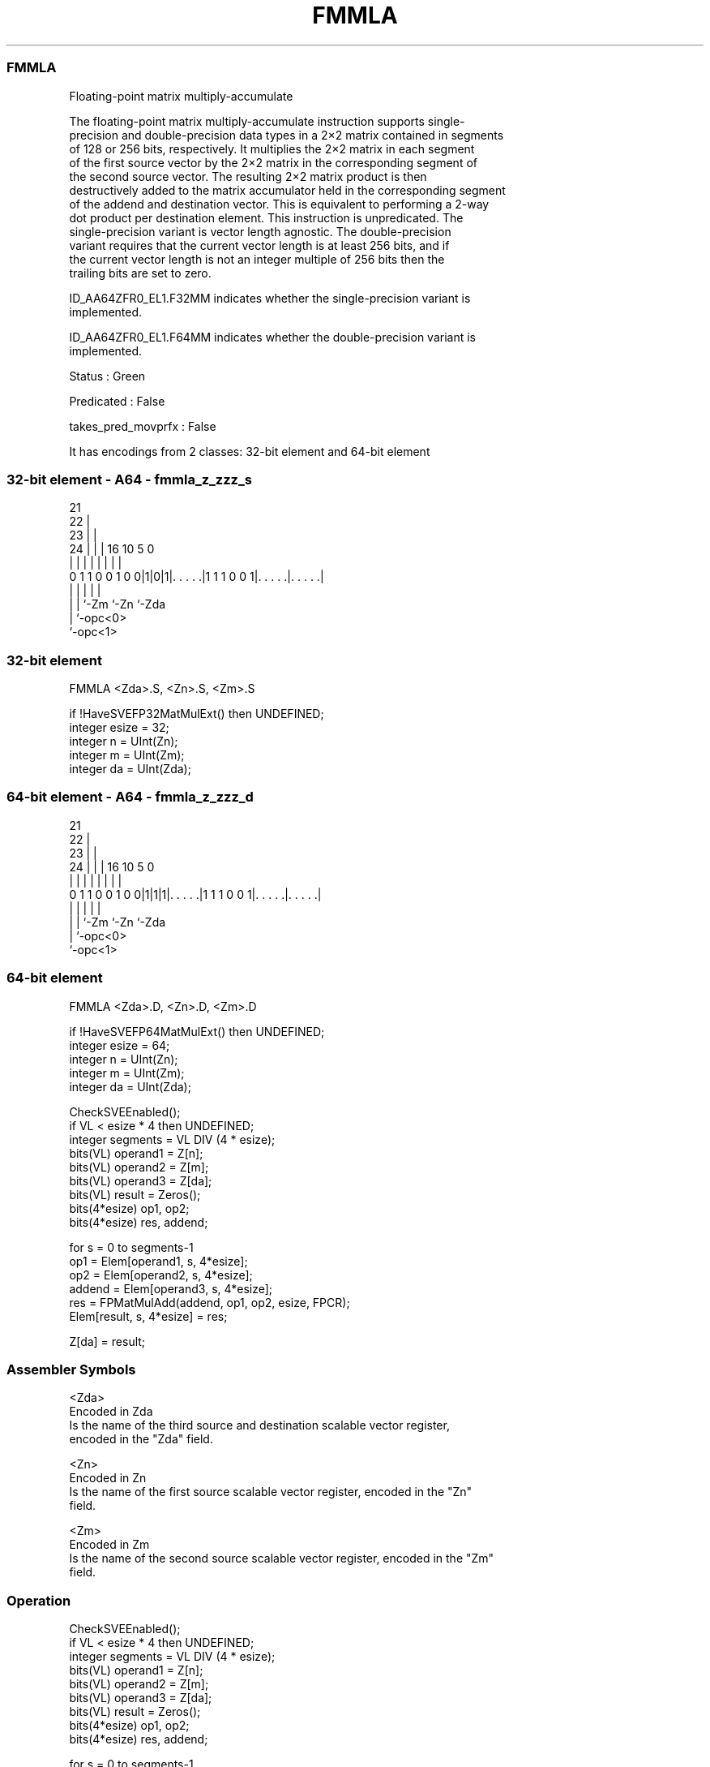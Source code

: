 .nh
.TH "FMMLA" "7" " "  "instruction" "sve"
.SS FMMLA
 Floating-point matrix multiply-accumulate

 The floating-point matrix multiply-accumulate instruction supports single-
 precision and double-precision data types in a 2×2 matrix contained in segments
 of 128 or 256 bits, respectively. It multiplies the 2×2 matrix in each segment
 of the first source vector by the 2×2 matrix in the corresponding segment of
 the second source vector. The resulting 2×2 matrix product is then
 destructively added to the matrix accumulator held in the corresponding segment
 of the addend and destination vector. This is equivalent to performing a 2-way
 dot product per destination element. This instruction is unpredicated. The
 single-precision variant is vector length agnostic. The double-precision
 variant requires that the current vector length is at least 256 bits, and if
 the current vector length is not an integer multiple of 256 bits then the
 trailing bits are set to zero.

 ID_AA64ZFR0_EL1.F32MM indicates whether the single-precision variant is
 implemented.

 ID_AA64ZFR0_EL1.F64MM indicates whether the double-precision variant is
 implemented.

 Status : Green

 Predicated : False

 takes_pred_movprfx : False


It has encodings from 2 classes: 32-bit element and 64-bit element

.SS 32-bit element - A64 - fmmla_z_zzz_s
 
                       21                                          
                     22 |                                          
                   23 | |                                          
                 24 | | |        16          10         5         0
                  | | | |         |           |         |         |
   0 1 1 0 0 1 0 0|1|0|1|. . . . .|1 1 1 0 0 1|. . . . .|. . . . .|
                  | |   |                     |         |
                  | |   `-Zm                  `-Zn      `-Zda
                  | `-opc<0>
                  `-opc<1>
  
  
 
.SS 32-bit element
 
 FMMLA   <Zda>.S, <Zn>.S, <Zm>.S
 
 if !HaveSVEFP32MatMulExt() then UNDEFINED;
 integer esize = 32;
 integer n = UInt(Zn);
 integer m = UInt(Zm);
 integer da = UInt(Zda);
.SS 64-bit element - A64 - fmmla_z_zzz_d
 
                       21                                          
                     22 |                                          
                   23 | |                                          
                 24 | | |        16          10         5         0
                  | | | |         |           |         |         |
   0 1 1 0 0 1 0 0|1|1|1|. . . . .|1 1 1 0 0 1|. . . . .|. . . . .|
                  | |   |                     |         |
                  | |   `-Zm                  `-Zn      `-Zda
                  | `-opc<0>
                  `-opc<1>
  
  
 
.SS 64-bit element
 
 FMMLA   <Zda>.D, <Zn>.D, <Zm>.D
 
 if !HaveSVEFP64MatMulExt() then UNDEFINED;
 integer esize = 64;
 integer n = UInt(Zn);
 integer m = UInt(Zm);
 integer da = UInt(Zda);
 
 CheckSVEEnabled();
 if VL < esize * 4 then UNDEFINED;
 integer segments = VL DIV (4 * esize);
 bits(VL) operand1 = Z[n];
 bits(VL) operand2 = Z[m];
 bits(VL) operand3 = Z[da];
 bits(VL) result = Zeros();
 bits(4*esize) op1, op2;
 bits(4*esize) res, addend;
 
 for s = 0 to segments-1
     op1    = Elem[operand1, s, 4*esize];
     op2    = Elem[operand2, s, 4*esize];
     addend = Elem[operand3, s, 4*esize];
     res    = FPMatMulAdd(addend, op1, op2, esize, FPCR);
     Elem[result, s, 4*esize] = res;
 
 Z[da] = result;
 

.SS Assembler Symbols

 <Zda>
  Encoded in Zda
  Is the name of the third source and destination scalable vector register,
  encoded in the "Zda" field.

 <Zn>
  Encoded in Zn
  Is the name of the first source scalable vector register, encoded in the "Zn"
  field.

 <Zm>
  Encoded in Zm
  Is the name of the second source scalable vector register, encoded in the "Zm"
  field.



.SS Operation

 CheckSVEEnabled();
 if VL < esize * 4 then UNDEFINED;
 integer segments = VL DIV (4 * esize);
 bits(VL) operand1 = Z[n];
 bits(VL) operand2 = Z[m];
 bits(VL) operand3 = Z[da];
 bits(VL) result = Zeros();
 bits(4*esize) op1, op2;
 bits(4*esize) res, addend;
 
 for s = 0 to segments-1
     op1    = Elem[operand1, s, 4*esize];
     op2    = Elem[operand2, s, 4*esize];
     addend = Elem[operand3, s, 4*esize];
     res    = FPMatMulAdd(addend, op1, op2, esize, FPCR);
     Elem[result, s, 4*esize] = res;
 
 Z[da] = result;


